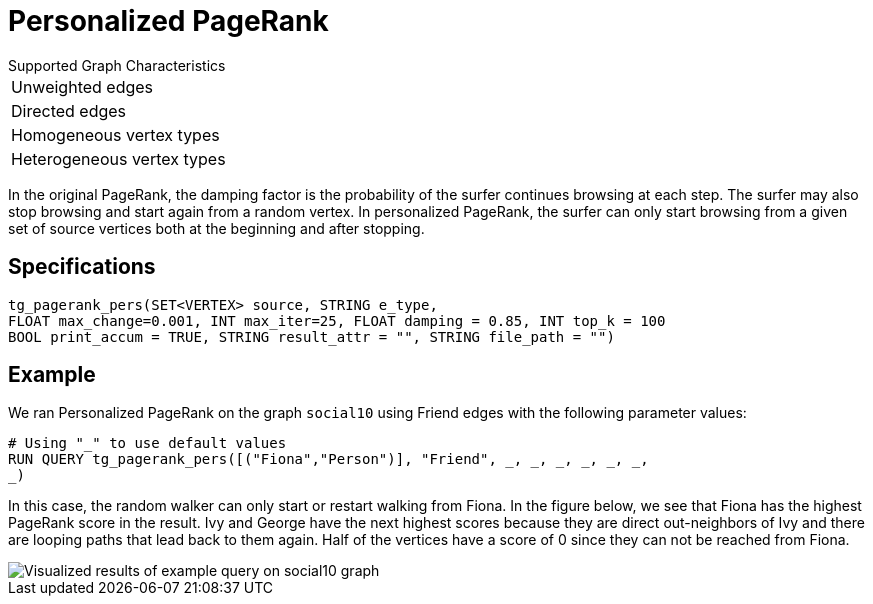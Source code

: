 = Personalized PageRank

.Supported Graph Characteristics
****
[cols='1']
|===
^|Unweighted edges
^|Directed edges
^|Homogeneous vertex types
^|Heterogeneous vertex types
|===

****


In the original PageRank, the damping factor is the probability of the surfer continues browsing at each step. The surfer may also stop browsing and start again from a random vertex. In personalized PageRank, the surfer can only start browsing from a given set of source vertices both at the beginning and after stopping.

== Specifications

[source,gsql]
----
tg_pagerank_pers(SET<VERTEX> source, STRING e_type,
FLOAT max_change=0.001, INT max_iter=25, FLOAT damping = 0.85, INT top_k = 100
BOOL print_accum = TRUE, STRING result_attr = "", STRING file_path = "")
----

== Example

We ran Personalized PageRank on the graph `social10` using Friend edges with the following parameter values:

[source,gsql]
----
# Using "_" to use default values
RUN QUERY tg_pagerank_pers([("Fiona","Person")], "Friend", _, _, _, _, _, _,
_)
----

In this case, the random walker can only start or restart walking from Fiona. In the figure below, we see that Fiona has the highest PageRank score in the result. Ivy and George have the next highest scores because they are direct out-neighbors of Ivy and there are looping paths that lead back to them again. Half of the vertices have a score of 0 since they can not be reached from Fiona.

image::screen-shot-2019-04-25-at-4.09.01-pm (1).png[ Visualized results of example query on social10 graph, with Friend edges]

